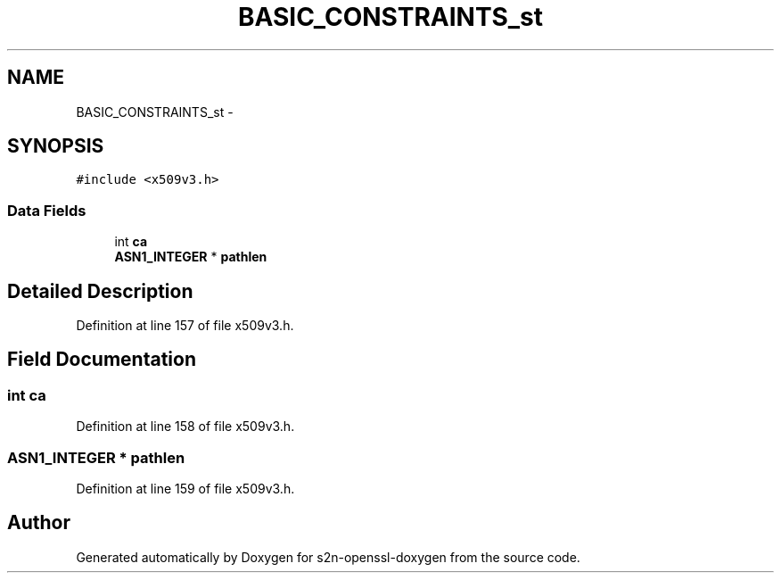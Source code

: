 .TH "BASIC_CONSTRAINTS_st" 3 "Thu Jun 30 2016" "s2n-openssl-doxygen" \" -*- nroff -*-
.ad l
.nh
.SH NAME
BASIC_CONSTRAINTS_st \- 
.SH SYNOPSIS
.br
.PP
.PP
\fC#include <x509v3\&.h>\fP
.SS "Data Fields"

.in +1c
.ti -1c
.RI "int \fBca\fP"
.br
.ti -1c
.RI "\fBASN1_INTEGER\fP * \fBpathlen\fP"
.br
.in -1c
.SH "Detailed Description"
.PP 
Definition at line 157 of file x509v3\&.h\&.
.SH "Field Documentation"
.PP 
.SS "int ca"

.PP
Definition at line 158 of file x509v3\&.h\&.
.SS "\fBASN1_INTEGER\fP * pathlen"

.PP
Definition at line 159 of file x509v3\&.h\&.

.SH "Author"
.PP 
Generated automatically by Doxygen for s2n-openssl-doxygen from the source code\&.
